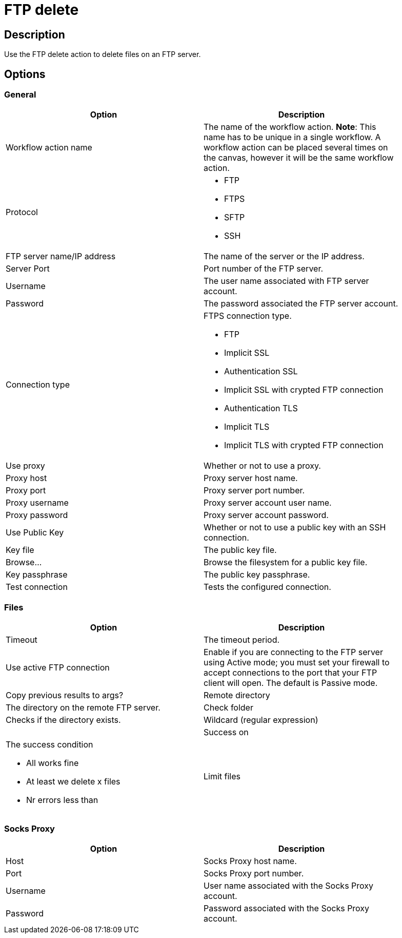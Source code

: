 :documentationPath: /plugins/actions/
:language: en_US
:page-alternativeEditUrl: https://github.com/project-hop/hop/edit/master/plugins/actions/ftpdelete/src/main/doc/ftpdelete.adoc
= FTP delete

== Description

Use the FTP delete action to delete files on an FTP server.

== Options

=== General

[width="90%", options="header"]
|===
|Option|Description
|Workflow action name|The name of the workflow action. *Note*: This name has to be unique in a single workflow. A workflow action can be placed several times on the canvas, however it will be the same workflow action.
|Protocol a|

* FTP
* FTPS
* SFTP
* SSH

|FTP server name/IP address|The name of the server or the IP address.
|Server Port|Port number of the FTP server.
|Username|The user name associated with FTP server account.
|Password|The password associated the FTP server account.

|Connection type a| FTPS connection type.

* FTP
* Implicit SSL
* Authentication SSL
* Implicit SSL with crypted FTP connection
* Authentication TLS
* Implicit TLS
* Implicit TLS with crypted FTP connection

|Use proxy|Whether or not to use a proxy.
|Proxy host|Proxy server host name.
|Proxy port|Proxy server port number.
|Proxy username|Proxy server account user name.
|Proxy password|Proxy server account password.
|Use Public Key|Whether or not to use a public key with an SSH connection.
|Key file|The public key file.
|Browse...|Browse the filesystem for a public key file.
|Key passphrase|The public key passphrase.
|Test connection|Tests the configured connection.
|===

=== Files

[width="90%", options="header"]
|===
|Option|Description
|Timeout|The timeout period.
|Use active FTP connection|Enable if you are connecting to the FTP server using Active mode; you must set your firewall to accept connections to the port that your FTP client will open. The default is Passive mode.
|Copy previous results to args?
|Remote directory|The directory on the remote FTP server.
|Check folder|Checks if the directory exists.
|Wildcard (regular expression)|
|Success on a|The success condition

* All works fine
* At least we delete x files
* Nr errors less than

|Limit files|Sets a limit to the number of deleted files (default 10).
|===

=== Socks Proxy

[width="90%", options="header"]
|===
|Option|Description
|Host|Socks Proxy host name.
|Port|Socks Proxy port number.
|Username|User name associated with the Socks Proxy account.
|Password|Password associated with the Socks Proxy account.
|===
